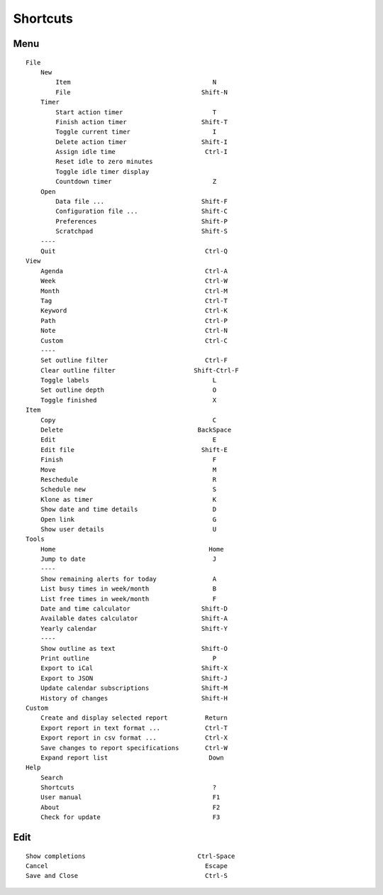 Shortcuts
=========

Menu
----

::

    File
        New
            Item                                      N
            File                                   Shift-N
        Timer
            Start action timer                        T
            Finish action timer                    Shift-T
            Toggle current timer                      I
            Delete action timer                    Shift-I
            Assign idle time                        Ctrl-I
            Reset idle to zero minutes
            Toggle idle timer display
            Countdown timer                           Z
        Open
            Data file ...                          Shift-F
            Configuration file ...                 Shift-C
            Preferences                            Shift-P
            Scratchpad                             Shift-S
        ----
        Quit                                        Ctrl-Q
    View
        Agenda                                      Ctrl-A
        Week                                        Ctrl-W
        Month                                       Ctrl-M
        Tag                                         Ctrl-T
        Keyword                                     Ctrl-K
        Path                                        Ctrl-P
        Note                                        Ctrl-N
        Custom                                      Ctrl-C
        ----
        Set outline filter                          Ctrl-F
        Clear outline filter                     Shift-Ctrl-F
        Toggle labels                                 L
        Set outline depth                             O
        Toggle finished                               X
    Item
        Copy                                          C
        Delete                                    BackSpace
        Edit                                          E
        Edit file                                  Shift-E
        Finish                                        F
        Move                                          M
        Reschedule                                    R
        Schedule new                                  S
        Klone as timer                                K
        Show date and time details                    D
        Open link                                     G
        Show user details                             U
    Tools
        Home                                         Home
        Jump to date                                  J
        ----
        Show remaining alerts for today               A
        List busy times in week/month                 B
        List free times in week/month                 F
        Date and time calculator                   Shift-D
        Available dates calculator                 Shift-A
        Yearly calendar                            Shift-Y
        ----
        Show outline as text                       Shift-O
        Print outline                                 P
        Export to iCal                             Shift-X
        Export to JSON                             Shift-J
        Update calendar subscriptions              Shift-M
        History of changes                         Shift-H
    Custom
        Create and display selected report          Return
        Export report in text format ...            Ctrl-T
        Export report in csv format ...             Ctrl-X
        Save changes to report specifications       Ctrl-W
        Expand report list                           Down
    Help
        Search
        Shortcuts                                     ?
        User manual                                   F1
        About                                         F2
        Check for update                              F3

Edit
----

::

    Show completions                              Ctrl-Space
    Cancel                                          Escape
    Save and Close                                  Ctrl-S

